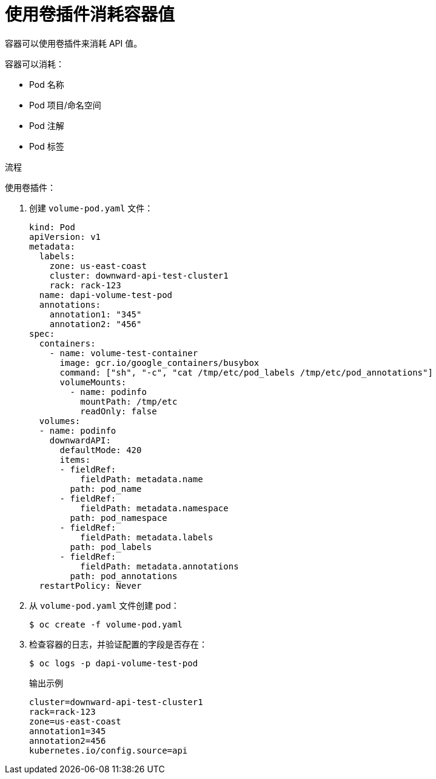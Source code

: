 // Module included in the following assemblies:
//
// * nodes/nodes-containers-downward-api.adoc

:_content-type: PROCEDURE
[id="nodes-containers-downward-api-container-values-plugin_{context}"]
= 使用卷插件消耗容器值

容器可以使用卷插件来消耗 API 值。

容器可以消耗：

* Pod 名称

* Pod 项目/命名空间

* Pod 注解

* Pod 标签

.流程

使用卷插件：

. 创建 `volume-pod.yaml` 文件：
+
[source,yaml]
----
kind: Pod
apiVersion: v1
metadata:
  labels:
    zone: us-east-coast
    cluster: downward-api-test-cluster1
    rack: rack-123
  name: dapi-volume-test-pod
  annotations:
    annotation1: "345"
    annotation2: "456"
spec:
  containers:
    - name: volume-test-container
      image: gcr.io/google_containers/busybox
      command: ["sh", "-c", "cat /tmp/etc/pod_labels /tmp/etc/pod_annotations"]
      volumeMounts:
        - name: podinfo
          mountPath: /tmp/etc
          readOnly: false
  volumes:
  - name: podinfo
    downwardAPI:
      defaultMode: 420
      items:
      - fieldRef:
          fieldPath: metadata.name
        path: pod_name
      - fieldRef:
          fieldPath: metadata.namespace
        path: pod_namespace
      - fieldRef:
          fieldPath: metadata.labels
        path: pod_labels
      - fieldRef:
          fieldPath: metadata.annotations
        path: pod_annotations
  restartPolicy: Never
----

. 从 `volume-pod.yaml` 文件创建 pod：
+
[source,terminal]
----
$ oc create -f volume-pod.yaml
----

. 检查容器的日志，并验证配置的字段是否存在：
+
[source,terminal]
----
$ oc logs -p dapi-volume-test-pod
----
+
.输出示例
[source,terminal]
----
cluster=downward-api-test-cluster1
rack=rack-123
zone=us-east-coast
annotation1=345
annotation2=456
kubernetes.io/config.source=api
----
